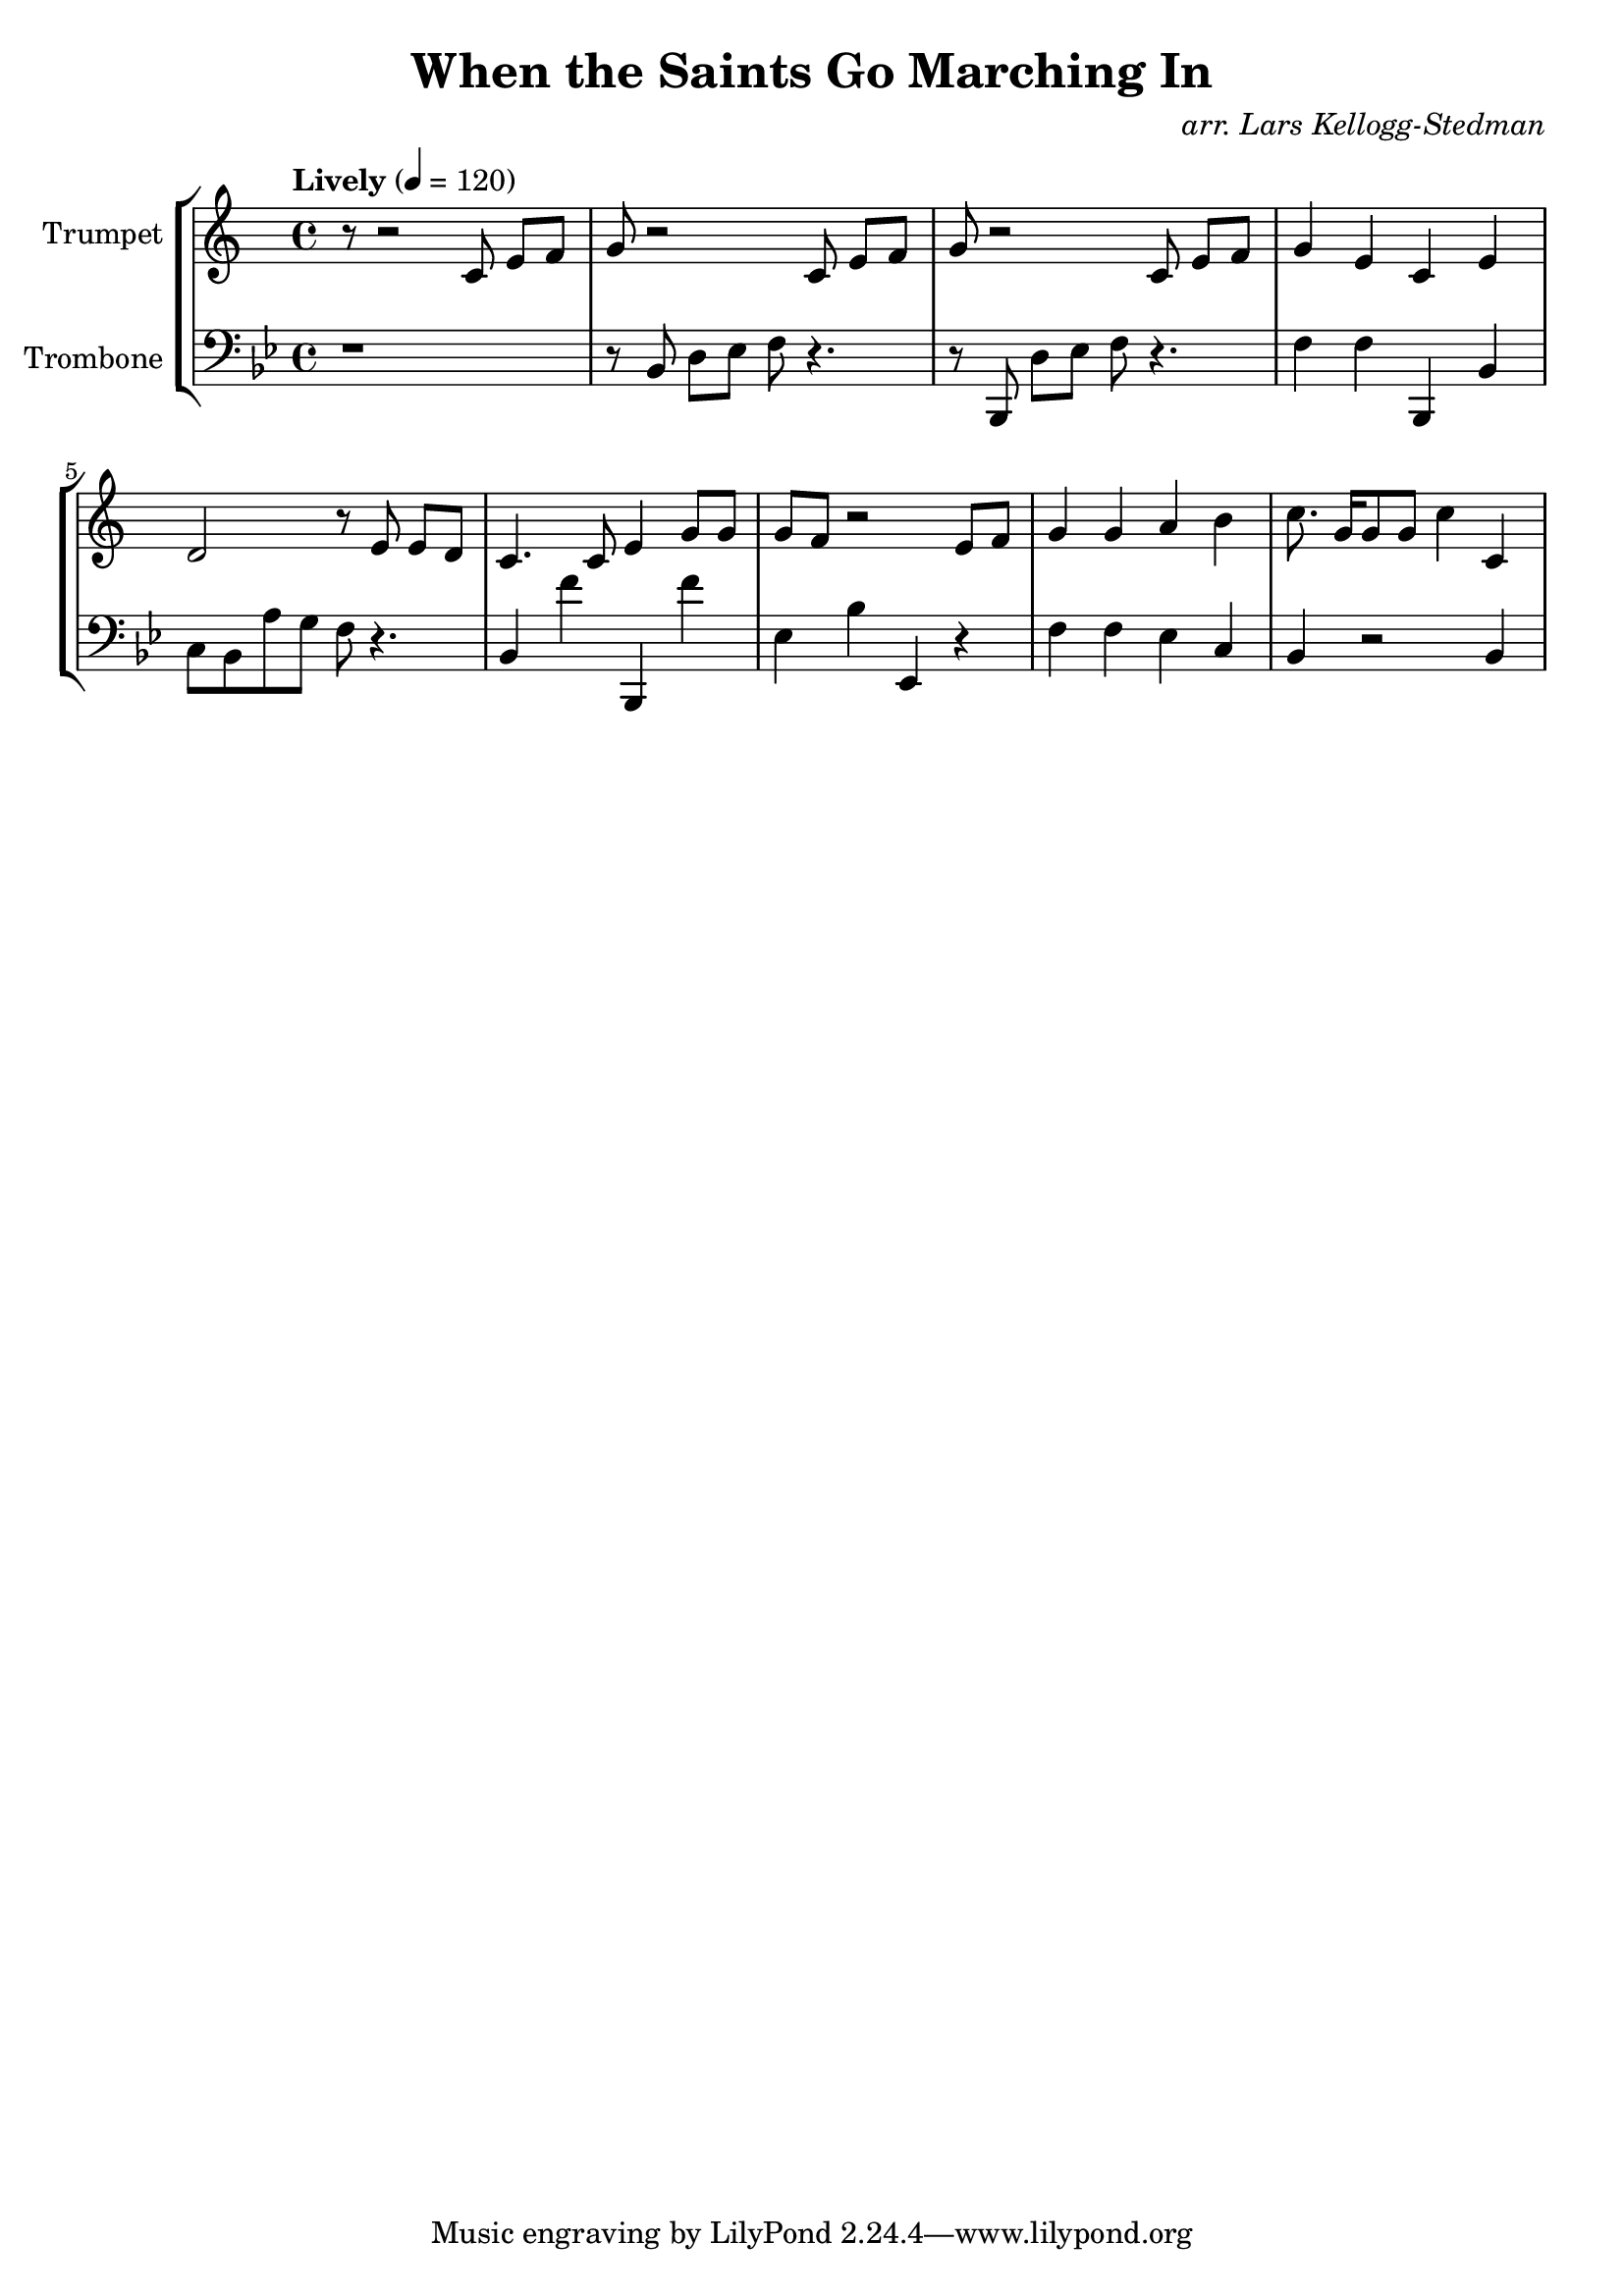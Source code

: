 \version "2.18.2"
\language "english"

global= {
    \time 4/4
    \tempo "Lively" 4 = 120
}

\header{
    title = "When the Saints Go Marching In"
    arranger = \markup \italic "arr. Lars Kellogg-Stedman"
}

Trumpet = \new Voice { \relative c' {
    \key c \major
    \set Staff.instrumentName = #"Trumpet "

    r8 r2  c8 e[ f]
    g r2 c,8 e[ f]
    g r2 c,8 e[ f] g4 e c e d2 r8 e8 e[ d]
    c4. c8 e4 g8 g g f r2 e8 f g4 g a b
    c8. g16[ g8 g] c4 c,
}}

Trombone = \new Voice {\relative c {
    \key bf \major
    \clef bass
    \set Staff.instrumentName = #"Trombone "

    \transpose c' bf {
        r1 r8 c8 e[ f] g r4.
        r8 c,8 e[ f] g r4.
        g4 g c, c d8 c b a g r4.
        c4 g' c, g' f c' f,4 r4
        g4 g f d c r2 c4
    }
}}

\score {
    \new StaffGroup <<
        \new Staff << \global \Trumpet >>
        \new Staff << \global \Trombone >>
    >>
    \layout { }
    \midi { }
}
